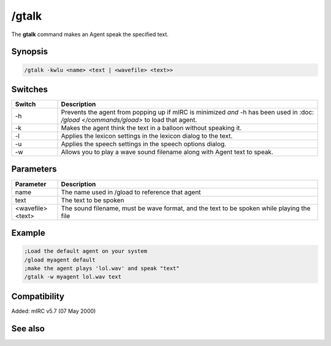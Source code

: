 /gtalk
======

The **gtalk** command makes an Agent speak the specified text.

Synopsis
--------

.. code:: text

    /gtalk -kwlu <name> <text | <wavefile> <text>>

Switches
--------

.. list-table::
    :widths: 15 85
    :header-rows: 1

    * - Switch
      - Description
    * - -h
      - Prevents the agent from popping up if mIRC is minimized *and* -h has been used in :doc: `/gload </commands/gload>` to load that agent.
    * - -k
      - Makes the agent think the text in a balloon without speaking it.
    * - -l
      - Applies the lexicon settings in the lexicon dialog to the text.
    * - -u
      - Applies the speech settings in the speech options dialog.
    * - -w
      - Allows you to play a wave sound filename along with Agent text to speak.

Parameters
----------

.. list-table::
    :widths: 15 85
    :header-rows: 1

    * - Parameter
      - Description
    * - name
      - The name used in /gload to reference that agent
    * - text
      - The text to be spoken
    * - <wavefile> <text>
      - The sound filename, must be wave format, and the text to be spoken while playing the file

Example
-------

.. code:: text

    ;Load the default agent on your system
    /gload myagent default
    ;make the agent plays 'lol.wav' and speak "text"
    /gtalk -w myagent lol.wav text

Compatibility
-------------

Added: mIRC v5.7 (07 May 2000)

See also
--------

.. hlist::
    :columns: 4

    * :doc: `/ghide </commands/ghide>`
    * :doc: `/gunload </commands/gunload>`
    * :doc: `/gshow </commands/gshow>`
    * :doc: `/gload </commands/gload>`
    * :doc: `/gsize </commands/gsize>`
    * :doc: `/gmove </commands/gmove>`
    * :doc: `/gplay </commands/gplay>`
    * :doc: `/gpoint </commands/gpoint>`
    * :doc: `/gstop </commands/gstop>`
    * :doc: `/gopts </commands/gopts>`
    * :doc: `/gqreq </commands/gqreq>`
    * :doc: `$agentver </identifiers/$agentver>`
    * :doc: `$agentstat </identifiers/$agentstat>`
    * :doc: `$agentname </identifiers/$agentname>`
    * :doc: `$agent </identifiers/$agent>`
